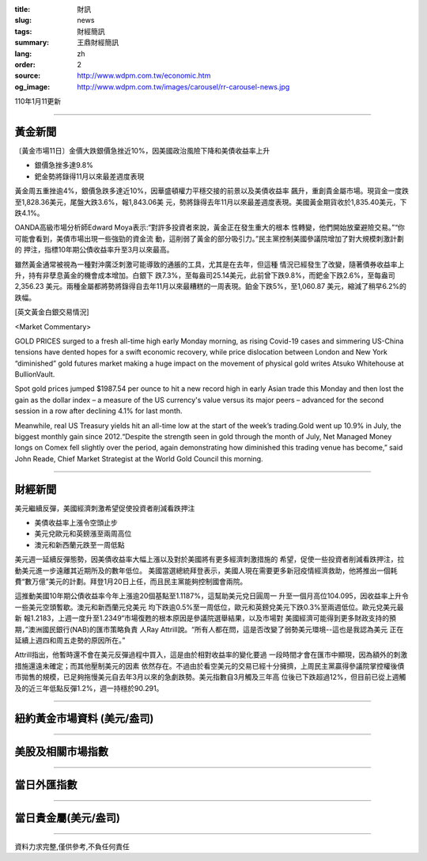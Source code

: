 :title: 財訊
:slug: news
:tags: 財經簡訊
:summary: 王鼎財經簡訊
:lang: zh
:order: 2
:source: http://www.wdpm.com.tw/economic.htm
:og_image: http://www.wdpm.com.tw/images/carousel/rr-carousel-news.jpg

110年1月11更新

----

黃金新聞
++++++++

〔黃金市場11日〕金價大跌銀價急挫近10%，因美國政治風險下降和美債收益率上升

* 銀價急挫多達9.8%
* 鈀金勢將錄得11月以來最差週度表現

黃金周五重挫逾4%，銀價急跌多達近10%，因華盛頓權力平穩交接的前景以及美債收益率
飆升，重創貴金屬市場。現貨金一度跌至1,828.36美元，尾盤大跌3.6%，報1,843.06美
元，勢將錄得去年11月以來最差週度表現。美國黃金期貨收於1,835.40美元，下跌4.1%。

OANDA高級市場分析師Edward Moya表示:“對許多投資者來說，黃金正在發生重大的根本
性轉變，他們開始放棄避險交易。”“你可能會看到，美債市場出現一些強勁的資金流
動，這削弱了黃金的部分吸引力。”民主黨控制美國參議院增加了對大規模刺激計劃的
押注，指標10年期公債收益率升至3月以來最高。

雖然黃金通常被視為一種對沖廣泛刺激可能導致的通脹的工具，尤其是在去年，但這種
情況已經發生了改變，隨著債券收益率上升，持有非孽息黃金的機會成本增加。白銀下
跌7.3%，至每盎司25.14美元，此前曾下跌9.8%，而鈀金下跌2.6%，至每盎司2,356.23
美元。兩種金屬都將勢將錄得自去年11月以來最糟糕的一周表現。鉑金下跌5%，至1,060.87
美元，縮減了稍早6.2%的跌幅。






















[英文黃金白銀交易情況]

<Market Commentary>

GOLD PRICES surged to a fresh all-time high early Monday morning, as 
rising Covid-19 cases and simmering US-China tensions have dented hopes 
for a swift economic recovery, while price dislocation between London and 
New York “diminished” gold futures market making a huge impact on the 
movement of physical gold writes Atsuko Whitehouse at BullionVault.
 
Spot gold prices jumped $1987.54 per ounce to hit a new record high in 
early Asian trade this Monday and then lost the gain as the dollar 
index – a measure of the US currency's value versus its major 
peers – advanced for the second session in a row after declining 4.1% 
for last month.
 
Meanwhile, real US Treasury yields hit an all-time low at the start of 
the week’s trading.Gold went up 10.9% in July, the biggest monthly gain 
since 2012.“Despite the strength seen in gold through the month of July, 
Net Managed Money longs on Comex fell slightly over the period, again 
demonstrating how diminished this trading venue has become,” said John 
Reade, Chief Market Strategist at the World Gold Council this morning.

----

財經新聞
++++++++
美元繼續反彈，美國經濟刺激希望促使投資者削減看跌押注

* 美債收益率上漲令空頭止步
* 美元兌歐元和英鎊漲至兩周高位
* 澳元和新西蘭元跌至一周低點

美元週一延續反彈態勢，因美債收益率大幅上漲以及對於美國將有更多經濟刺激措施的
希望，促使一些投資者削減看跌押注，拉動美元進一步遠離其近期所及的數年低位。
美國當選總統拜登表示，美國人現在需要更多新冠疫情經濟救助，他將推出一個耗
費“數万億”美元的計劃。拜登1月20日上任，而且民主黨能夠控制國會兩院。

這推動美國10年期公債收益率今年上漲逾20個基點至1.1187%，這幫助美元兌日圓周一
升至一個月高位104.095，因收益率上升令一些美元空頭暫歇。澳元和新西蘭元兌美元
均下跌逾0.5%至一周低位，歐元和英鎊兌美元下跌0.3%至兩週低位。歐元兌美元最新
報1.2183，上週一度升至1.2349“市場復甦的根本原因是參議院選舉結果，以及市場對
美國經濟可能得到更多財政支持的預期，”澳洲國民銀行(NAB)的匯市策略負責
人Ray Attrill說。“所有人都在問，這是否改變了弱勢美元環境--這也是我認為美元
正在延續上週四和周五走勢的原因所在。”

Attrill指出，他暫時還不會在美元反彈過程中買入，這是由於相對收益率的變化要過
一段時間才會在匯市中顯現，因為額外的刺激措施還遠未確定；而其他壓制美元的因素
依然存在。不過由於看空美元的交易已經十分擁擠，上周民主黨贏得參議院掌控權後債
市拋售的規模，已足夠拖慢美元自去年3月以來的急劇跌勢。美元指數自3月觸及三年高
位後已下跌超過12%，但目前已從上週觸及的近三年低點反彈1.2%，週一持穩於90.291。


















----

紐約黃金市場資料 (美元/盎司)
++++++++++++++++++++++++++++

.. raw:: html

  <A HREF="http://www.kitco.com/connecting.html">
  <IMG SRC="http://www.kitconet.com/images/quotes_4b2.gif" BORDER="0" ALT="[Most Recent Quotes from www.kitco.com]">
  </A>

----

美股及相關市場指數
++++++++++++++++++

.. raw:: html

  <!-- TradingView Widget BEGIN -->
  <div class="tradingview-widget-container">
    <div class="tradingview-widget-container__widget"></div>
    <div class="tradingview-widget-copyright"><a href="https://tw.tradingview.com/markets/indices/" rel="noopener" target="_blank"><span class="blue-text">指數行情</span></a>由TradingView提供</div>
    <script type="text/javascript" src="https://s3.tradingview.com/external-embedding/embed-widget-market-quotes.js" async>
    {
    "title": "指數",
    "width": 770,
    "height": 450,
    "locale": "zh_TW",
    "symbolsGroups": [
      {
        "name": "美國和加拿大",
        "symbols": [
          {
            "name": "FOREXCOM:SPXUSD",
            "displayName": "標準普爾500"
          },
          {
            "name": "FOREXCOM:NSXUSD",
            "displayName": "納斯達克100指數"
          },
          {
            "name": "CME_MINI:ES1!",
            "displayName": "E-迷你 標普指數期貨"
          },
          {
            "name": "INDEX:DXY",
            "displayName": "美元指數"
          },
          {
            "name": "FOREXCOM:DJI",
            "displayName": "道瓊斯 30"
          }
        ]
      },
      {
        "name": "歐洲",
        "symbols": [
          {
            "name": "INDEX:SX5E",
            "displayName": "歐元藍籌50"
          },
          {
            "name": "FOREXCOM:UKXGBP",
            "displayName": "富時100"
          },
          {
            "name": "INDEX:DEU30",
            "displayName": "德國DAX指數"
          },
          {
            "name": "INDEX:CAC40",
            "displayName": "法國 CAC 40 指數"
          },
          {
            "name": "INDEX:SMI"
          }
        ]
      },
      {
        "name": "亞太",
        "symbols": [
          {
            "name": "INDEX:NKY",
            "displayName": "日經225"
          },
          {
            "name": "INDEX:HSI",
            "displayName": "恆生"
          },
          {
            "name": "BSE:SENSEX",
            "displayName": "印度孟買指數"
          },
          {
            "name": "BSE:BSE500"
          },
          {
            "name": "INDEX:KSIC",
            "displayName": "韓國Kospi綜合指數"
          }
        ]
      }
    ],
    "colorTheme": "light"
  }
    </script>
  </div>
  <!-- TradingView Widget END -->

----

當日外匯指數
++++++++++++

.. raw:: html

  <!-- TradingView Widget BEGIN -->
  <div class="tradingview-widget-container">
    <div class="tradingview-widget-container__widget"></div>
    <div class="tradingview-widget-copyright"><a href="https://tw.tradingview.com/markets/currencies/forex-cross-rates/" rel="noopener" target="_blank"><span class="blue-text">外匯匯率</span></a>由TradingView提供</div>
    <script type="text/javascript" src="https://s3.tradingview.com/external-embedding/embed-widget-forex-cross-rates.js" async>
    {
    "width": "100%",
    "height": "100%",
    "currencies": [
      "EUR",
      "USD",
      "JPY",
      "GBP",
      "CNY",
      "TWD"
    ],
    "isTransparent": false,
    "colorTheme": "light",
    "locale": "zh_TW"
  }
    </script>
  </div>
  <!-- TradingView Widget END -->

----

當日貴金屬(美元/盎司)
+++++++++++++++++++++

.. raw:: html 

  <A HREF="http://www.kitco.com/connecting.html">
  <IMG SRC="http://www.kitconet.com/images/quotes_7a.gif" BORDER="0" ALT="[Most Recent Quotes from www.kitco.com]">
  </A>

----

資料力求完整,僅供參考,不負任何責任
